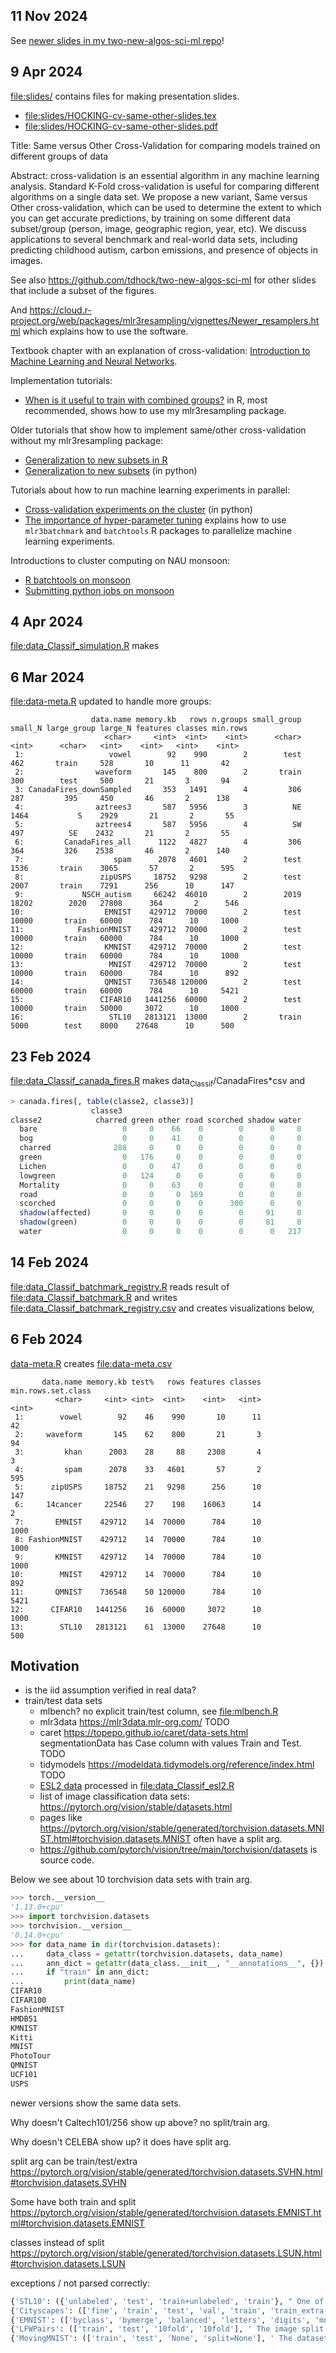 ** 11 Nov 2024

See [[https://github.com/tdhock/two-new-algos-sci-ml?tab=readme-ov-file#title-abstract-slides][newer slides in my two-new-algos-sci-ml repo]]!

** 9 Apr 2024

[[file:slides/]] contains files for making presentation slides.

- [[file:slides/HOCKING-cv-same-other-slides.tex]]
- [[file:slides/HOCKING-cv-same-other-slides.pdf]]

Title: Same versus Other Cross-Validation for comparing models trained
on different groups of data

Abstract: cross-validation is an essential algorithm in any machine
learning analysis. Standard K-Fold cross-validation is useful for
comparing different algorithms on a single data set. We propose a new
variant, Same versus Other cross-validation, which can be used to
determine the extent to which you can get accurate predictions, by
training on some different data subset/group (person, image,
geographic region, year, etc). We discuss applications to several
benchmark and real-world data sets, including predicting childhood
autism, carbon emissions, and presence of objects in images.

See also https://github.com/tdhock/two-new-algos-sci-ml for other slides that include a subset of the figures.

And https://cloud.r-project.org/web/packages/mlr3resampling/vignettes/Newer_resamplers.html which explains how to use the software.

Textbook chapter with an explanation of cross-validation: [[https://raw.githubusercontent.com/tdhock/2020-yiqi-summer-school/master/HOCKING-chapter.pdf][Introduction
to Machine Learning and Neural Networks]].

Implementation tutorials:

- [[https://tdhock.github.io/blog/2024/when-is-all-better-than-same/][When is it useful to train with combined groups?]] in R, most
  recommended, shows how to use my mlr3resampling package.

Older tutorials that show how to implement same/other cross-validation
without my mlr3resampling package:
  
- [[https://tdhock.github.io/blog/2023/R-gen-new-subsets/][Generalization to new subsets in R]]
- [[https://tdhock.github.io/blog/2022/generalization-to-new-subsets/][Generalization to new subsets]] (in python)

Tutorials about how to run machine learning experiments in parallel:
  
- [[https://tdhock.github.io/blog/2022/cross-validation-cluster/][Cross-validation experiments on the cluster]] (in python)
- [[https://tdhock.github.io/blog/2024/hyper-parameter-tuning/][The importance of hyper-parameter tuning]] explains how to use
  =mlr3batchmark= and =batchtools= R packages to parallelize machine
  learning experiments.

Introductions to cluster computing on NAU monsoon:

- [[https://tdhock.github.io/blog/2020/monsoon-batchtools/][R batchtools on monsoon]]
- [[https://tdhock.github.io/blog/2022/python-pandas-batchtools/][Submitting python jobs on monsoon]]

** 4 Apr 2024

[[file:data_Classif_simulation.R]] makes

[[file:data_Classif_simulation_error_panels.png]]

[[file:data_Classif_simulation_scatter.png]]

** 6 Mar 2024

[[file:data-meta.R]] updated to handle more groups:

#+BEGIN_SRC 
                  data.name memory.kb   rows n.groups small_group small_N large_group large_N features classes min.rows
                     <char>     <int>  <int>    <int>      <char>   <int>      <char>   <int>    <int>   <int>    <int>
 1:                   vowel        92    990        2        test     462       train     528       10      11       42
 2:                waveform       145    800        2       train     300        test     500       21       3       94
 3: CanadaFires_downSampled       353   1491        4         306     287         395     450       46       2      138
 4:                aztrees3       587   5956        3          NE    1464           S    2929       21       2       55
 5:                aztrees4       587   5956        4          SW     497          SE    2432       21       2       55
 6:         CanadaFires_all      1122   4827        4         306     364         326    2538       46       2      140
 7:                    spam      2078   4601        2        test    1536       train    3065       57       2      595
 8:                 zipUSPS     18752   9298        2        test    2007       train    7291      256      10      147
 9:             NSCH_autism     66242  46010        2        2019   18202        2020   27808      364       2      546
10:                  EMNIST    429712  70000        2        test   10000       train   60000      784      10     1000
11:            FashionMNIST    429712  70000        2        test   10000       train   60000      784      10     1000
12:                  KMNIST    429712  70000        2        test   10000       train   60000      784      10     1000
13:                   MNIST    429712  70000        2        test   10000       train   60000      784      10      892
14:                  QMNIST    736548 120000        2        test   60000       train   60000      784      10     5421
15:                 CIFAR10   1441256  60000        2        test   10000       train   50000     3072      10     1000
16:                   STL10   2813121  13000        2       train    5000        test    8000    27648      10      500
#+END_SRC

** 23 Feb 2024

[[file:data_Classif_canada_fires.R]] makes data_Classif/CanadaFires*csv and

#+begin_src R
> canada.fires[, table(classe2, classe3)]
                  classe3
classe2            charred green other road scorched shadow water
  bare                   0     0    66    0        0      0     0
  bog                    0     0    41    0        0      0     0
  charred              288     0     0    0        0      0     0
  green                  0   176     0    0        0      0     0
  Lichen                 0     0    47    0        0      0     0
  lowgreen               0   124     0    0        0      0     0
  Mortality              0     0    63    0        0      0     0
  road                   0     0     0  169        0      0     0
  scorched               0     0     0    0      300      0     0
  shadow(affected)       0     0     0    0        0     91     0
  shadow(green)          0     0     0    0        0     81     0
  water                  0     0     0    0        0      0   217
#+end_src

** 14 Feb 2024

[[file:data_Classif_batchmark_registry.R]] reads result of [[file:data_Classif_batchmark.R]]
and writes [[file:data_Classif_batchmark_registry.csv]] and creates visualizations
below,

[[file:data_Classif_batchmark_registry_glmnet_featureless.png]]

[[file:data_Classif_batchmark_registry_glmnet_median_quartiles.png]]

** 6 Feb 2024

[[file:data-meta.R][data-meta.R]] creates [[file:data-meta.csv]]

#+begin_src
       data.name memory.kb test%   rows features classes min.rows.set.class
          <char>     <int> <int>  <int>    <int>   <int>              <int>
 1:        vowel        92    46    990       10      11                 42
 2:     waveform       145    62    800       21       3                 94
 3:         khan      2003    28     88     2308       4                  3
 4:         spam      2078    33   4601       57       2                595
 5:      zipUSPS     18752    21   9298      256      10                147
 6:     14cancer     22546    27    198    16063      14                  2
 7:       EMNIST    429712    14  70000      784      10               1000
 8: FashionMNIST    429712    14  70000      784      10               1000
 9:       KMNIST    429712    14  70000      784      10               1000
10:        MNIST    429712    14  70000      784      10                892
11:       QMNIST    736548    50 120000      784      10               5421
12:      CIFAR10   1441256    16  60000     3072      10               1000
13:        STL10   2813121    61  13000    27648      10                500
#+end_src

** Motivation

- is the iid assumption verified in real data?
- train/test data sets
  - mlbench? no explicit train/test column, see [[file:mlbench.R]]
  - mlr3data https://mlr3data.mlr-org.com/ TODO
  - caret https://topepo.github.io/caret/data-sets.html segmentationData has Case column with values Train and Test. TODO
  - tidymodels https://modeldata.tidymodels.org/reference/index.html TODO
  - [[https://hastie.su.domains/ElemStatLearn/data.html][ESL2 data]] processed in [[file:data_Classif_esl2.R]]
  - list of image classification data sets: https://pytorch.org/vision/stable/datasets.html
  - pages like
    https://pytorch.org/vision/stable/generated/torchvision.datasets.MNIST.html#torchvision.datasets.MNIST
    often have a split arg.
  - https://github.com/pytorch/vision/tree/main/torchvision/datasets is source code.

Below we see about 10 torchvision data sets with train arg.

#+begin_src python
>>> torch.__version__
'1.13.0+cpu'
>>> import torchvision.datasets
>>> torchvision.__version__
'0.14.0+cpu'
>>> for data_name in dir(torchvision.datasets):
...     data_class = getattr(torchvision.datasets, data_name)
...     ann_dict = getattr(data_class.__init__, "__annotations__", {})
...     if "train" in ann_dict:
...         print(data_name)
CIFAR10
CIFAR100
FashionMNIST
HMDB51
KMNIST
Kitti
MNIST
PhotoTour
QMNIST
UCF101
USPS
#+end_src

newer versions show the same data sets.

Why doesn't Caltech101/256 show up above? no split/train arg.

Why doesn't CELEBA show up? it does have split arg.

split arg can be train/test/extra https://pytorch.org/vision/stable/generated/torchvision.datasets.SVHN.html#torchvision.datasets.SVHN

Some have both train and split https://pytorch.org/vision/stable/generated/torchvision.datasets.EMNIST.html#torchvision.datasets.EMNIST

classes instead of split https://pytorch.org/vision/stable/generated/torchvision.datasets.LSUN.html#torchvision.datasets.LSUN

exceptions / not parsed correctly:

#+begin_src python
{'STL10': ({'unlabeled', 'test', 'train+unlabeled', 'train'}, " One of {'train', 'test', 'unlabeled', 'train+unlabeled'}.\n            Accordingly, dataset is selected.\n")}
{'Cityscapes': (['fine', 'train', 'test', 'val', 'train', 'train_extra', 'val'], ' The image split to use, ``train``, ``test`` or ``val`` if mode="fine"\n            otherwise ``train``, ``train_extra`` or ``val``\n')}
{'EMNIST': (['byclass', 'bymerge', 'balanced', 'letters', 'digits', 'mnist'], ' The dataset has 6 different splits: ``byclass``, ``bymerge``,\n            ``balanced``, ``letters``, ``digits`` and ``mnist``. This argument specifies\n            which one to use.\n')}
{'LFWPairs': (['train', 'test', '10fold', '10fold'], ' The image split to use. Can be one of ``train``, ``test``,\n            ``10fold``. Defaults to ``10fold``.\n')}
{'MovingMNIST': (['train', 'test', 'None', 'split=None'], ' The dataset split, supports ``None`` (default), ``"train"`` and ``"test"``.\n            If ``split=None``, the full data is returned.\n')}
#+end_src
